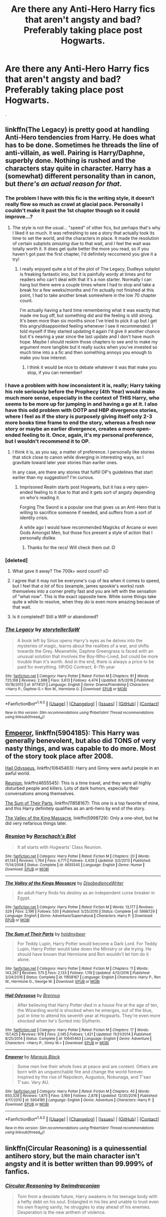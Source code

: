 #+TITLE: Are there any Anti-Hero Harry fics that aren't angsty and bad? Preferably taking place post Hogwarts.

* Are there any Anti-Hero Harry fics that aren't angsty and bad? Preferably taking place post Hogwarts.
:PROPERTIES:
:Author: EpicBeardMan
:Score: 11
:DateUnix: 1492473218.0
:DateShort: 2017-Apr-18
:FlairText: Request
:END:
.


** linkffn(The Legacy) is pretty good at handling Anti-Hero tendencies from Harry. He does what has to be done. Sometimes he threads the line of anti-villain, as well. Pairing is Harry/Daphne, superbly done. Nothing is rushed and the characters stay quite in character. Harry has a (somewhat) different personality than in canon, but /there's an actual reason for that/.
:PROPERTIES:
:Author: TACTICAL-POTATO
:Score: 3
:DateUnix: 1492474668.0
:DateShort: 2017-Apr-18
:END:

*** The problem I have with this fic is the writing style, it doesn't really flow so much as crawl at glacial pace. Personally I couldn't make it past the 1st chapter though so it could improve...?
:PROPERTIES:
:Author: Ironworkshop
:Score: 6
:DateUnix: 1492509376.0
:DateShort: 2017-Apr-18
:END:

**** The style is not the usual... "speed" of other fics, but perhaps that's why I liked it so much. It was refreshing to see a story that actually took its time to set the world, and the characters in place. It made the resolution of certain subplots /amazing/ due to that wait, and I feel the wait was totally worth it. It does get quite better the more you read, so if you haven't got past the first chapter, I'd definitely reccomend you give it a try!
:PROPERTIES:
:Author: TACTICAL-POTATO
:Score: 1
:DateUnix: 1492518616.0
:DateShort: 2017-Apr-18
:END:

***** I really enjoyed quite a lot of the plot of The Legacy, Dudleys subplot is freaking fantastic imo, but it is painfully wordy at times and for readers who can't deal with that it's a non starter. Normally I can hang but there were a couple times where I had to stop and take a break for a few weeks/months and I'm actually not finished at this point, I had to take another break somewhere in the low 70 chapter count.

I'm actually having a hard time remembering what it was exactly that made me bug off, but something did and the feeling is still strong. It's been more than six months since I've tried to pick it up but I get this angry/disappointed feeling whenever I see it recommended. I told myself if they started updating it again I'd give it another chance but it's nearing a year since the last update and I don't have much hope. Maybe I should reskim those chapters to see and to make my argument more tangible but it really sucks when you've invested so much time into a a fic and then something annoys you enough to make you lose interest.
:PROPERTIES:
:Author: MrOceanBear
:Score: 2
:DateUnix: 1492544698.0
:DateShort: 2017-Apr-19
:END:

****** I think it would be nice to debate whatever it was that make you stop, if you can remember!
:PROPERTIES:
:Author: TACTICAL-POTATO
:Score: 1
:DateUnix: 1492545273.0
:DateShort: 2017-Apr-19
:END:


*** I have a problem with how inconsistent it is, really; Harry taking his role seriously before the Prophecy (4th Year) would make much more sense, especially in the context of THIS Harry, who seems to be more up for jumping in and having a go at it. I also have this odd problem with OOTP and HBP divergence stories, where I feel as if the story is purposely giving itself only 2-3 more books time frame to end the story, whereas a fresh new story or maybe an earlier divergence, creates a more open-ended feeling to it. Once, again, it's my personal preference, but I wouldn't recommend it to OP.
:PROPERTIES:
:Score: 3
:DateUnix: 1492522659.0
:DateShort: 2017-Apr-18
:END:

**** I think it is, as you say, a matter of preference. I personally like stories that stick close to canon while diverging in interesting ways, so I gravitate toward later year stories than earlier ones.

In any case, are there any stories that fulfill OP's guidelines that start earlier than my suggestion? I'm curious.
:PROPERTIES:
:Author: TACTICAL-POTATO
:Score: 1
:DateUnix: 1492525084.0
:DateShort: 2017-Apr-18
:END:

***** Imprisoned Realm starts post Hogwarts, but it has a very open-ended feeling to it due to that and it gets sort of angsty depending on who's reading it.

Forging The Sword is a popular one that gives us an Anti-Hero that is willing to sacrifice someone if needed, and suffers from a sort of identity crisis.

A while ago I would have recommended Magicks of Arcane or even Gods Amongst Men, but those fics present a style of action that I personally dislike.
:PROPERTIES:
:Score: 2
:DateUnix: 1492526573.0
:DateShort: 2017-Apr-18
:END:

****** Thanks for the recs! Will check them out :D
:PROPERTIES:
:Author: TACTICAL-POTATO
:Score: 1
:DateUnix: 1492527231.0
:DateShort: 2017-Apr-18
:END:


*** [deleted]
:PROPERTIES:
:Score: 2
:DateUnix: 1492481725.0
:DateShort: 2017-Apr-18
:END:

**** What gave it away? The 700k+ word count? xD
:PROPERTIES:
:Author: NouvelleVoix
:Score: 4
:DateUnix: 1492487674.0
:DateShort: 2017-Apr-18
:END:


**** I agree that it may not be everyone's cup of tea when it comes to speed, but I feel that /a lot/ of fics (example, james spookie's works) rush themselves into a corner pretty fast and you are left with the sensation of "what now". This is the exact opposite here. While some things take quite a while to resolve, when they /do/ is even more amazing because of that wait.
:PROPERTIES:
:Author: TACTICAL-POTATO
:Score: 3
:DateUnix: 1492518733.0
:DateShort: 2017-Apr-18
:END:


**** Is it completed? Still a WIP or abandoned?
:PROPERTIES:
:Score: 1
:DateUnix: 1492541281.0
:DateShort: 2017-Apr-18
:END:


*** [[http://www.fanfiction.net/s/9774121/1/][*/The Legacy/*]] by [[https://www.fanfiction.net/u/5180238/storytellerSpW][/storytellerSpW/]]

#+begin_quote
  A book left by Sirius opens Harry's eyes as he delves into the mysteries of magic, learns about the realities of a war, and shifts towards the Grey. Meanwhile, Daphne Greengrass is faced with an unusual solution that involves the Boy-Who-Lived, but could be more trouble than it's worth. And in the end, there is always a price to be paid for everything. HP/DG Contract, 6-7th year
#+end_quote

^{/Site/: [[http://www.fanfiction.net/][fanfiction.net]] *|* /Category/: Harry Potter *|* /Rated/: Fiction M *|* /Chapters/: 81 *|* /Words/: 725,168 *|* /Reviews/: 2,988 *|* /Favs/: 3,613 *|* /Follows/: 4,474 *|* /Updated/: 6/5/2016 *|* /Published/: 10/18/2013 *|* /id/: 9774121 *|* /Language/: English *|* /Genre/: Drama/Friendship *|* /Characters/: <Harry P., Daphne G.> Ron W., Hermione G. *|* /Download/: [[http://www.ff2ebook.com/old/ffn-bot/index.php?id=9774121&source=ff&filetype=epub][EPUB]] or [[http://www.ff2ebook.com/old/ffn-bot/index.php?id=9774121&source=ff&filetype=mobi][MOBI]]}

--------------

*FanfictionBot*^{1.4.0} *|* [[[https://github.com/tusing/reddit-ffn-bot/wiki/Usage][Usage]]] | [[[https://github.com/tusing/reddit-ffn-bot/wiki/Changelog][Changelog]]] | [[[https://github.com/tusing/reddit-ffn-bot/issues/][Issues]]] | [[[https://github.com/tusing/reddit-ffn-bot/][GitHub]]] | [[[https://www.reddit.com/message/compose?to=tusing][Contact]]]

^{/New in this version: Slim recommendations using/ ffnbot!slim! /Thread recommendations using/ linksub(thread_id)!}
:PROPERTIES:
:Author: FanfictionBot
:Score: 1
:DateUnix: 1492474693.0
:DateShort: 2017-Apr-18
:END:


** [[https://www.fanfiction.net/s/5904185/1/Emperor][Emperor]], linkffn(5904185): This Harry was generally benevolent, but also did TONS of very nasty things, and was capable to do more. Most of the story took place after 2008.

[[https://www.fanfiction.net/s/10645463/1/Hail-Odysseus][Hail Odysseus]], linkffn(10645463): Harry and Ginny were awful people in an awful world.

[[https://www.fanfiction.net/s/4655545/1/Reunion][Reunion]], linkffn(4655545): This is a time travel, and they were all highly disturbed people and killers. Lots of dark humors, especially their conversations among themselves.

[[https://www.fanfiction.net/s/11858167/1/The-Sum-of-Their-Parts][The Sum of Their Parts]], linkffn(11858167): This one is a top favorite of mine, and this Harry definitely qualifies as an anti-hero by end of the story.

[[https://www.fanfiction.net/s/5998729/1/The-Valley-of-the-Kings-Massacre][The Valley of the King Massacre]], linkffn(5998729): Only a one-shot, but he did very nefarious things later.
:PROPERTIES:
:Author: InquisitorCOC
:Score: 4
:DateUnix: 1492526975.0
:DateShort: 2017-Apr-18
:END:

*** [[http://www.fanfiction.net/s/4655545/1/][*/Reunion/*]] by [[https://www.fanfiction.net/u/686093/Rorschach-s-Blot][/Rorschach's Blot/]]

#+begin_quote
  It all starts with Hogwarts' Class Reunion.
#+end_quote

^{/Site/: [[http://www.fanfiction.net/][fanfiction.net]] *|* /Category/: Harry Potter *|* /Rated/: Fiction M *|* /Chapters/: 20 *|* /Words/: 61,134 *|* /Reviews/: 1,764 *|* /Favs/: 4,771 *|* /Follows/: 3,426 *|* /Updated/: 3/2/2013 *|* /Published/: 11/14/2008 *|* /Status/: Complete *|* /id/: 4655545 *|* /Language/: English *|* /Genre/: Humor *|* /Download/: [[http://www.ff2ebook.com/old/ffn-bot/index.php?id=4655545&source=ff&filetype=epub][EPUB]] or [[http://www.ff2ebook.com/old/ffn-bot/index.php?id=4655545&source=ff&filetype=mobi][MOBI]]}

--------------

[[http://www.fanfiction.net/s/5998729/1/][*/The Valley of the Kings Massacre/*]] by [[https://www.fanfiction.net/u/1228238/DisobedienceWriter][/DisobedienceWriter/]]

#+begin_quote
  An adult Harry finds his destiny as an independent curse breaker in Egypt.
#+end_quote

^{/Site/: [[http://www.fanfiction.net/][fanfiction.net]] *|* /Category/: Harry Potter *|* /Rated/: Fiction M *|* /Words/: 13,177 *|* /Reviews/: 329 *|* /Favs/: 2,196 *|* /Follows/: 535 *|* /Published/: 5/25/2010 *|* /Status/: Complete *|* /id/: 5998729 *|* /Language/: English *|* /Genre/: Adventure/Supernatural *|* /Characters/: Harry P. *|* /Download/: [[http://www.ff2ebook.com/old/ffn-bot/index.php?id=5998729&source=ff&filetype=epub][EPUB]] or [[http://www.ff2ebook.com/old/ffn-bot/index.php?id=5998729&source=ff&filetype=mobi][MOBI]]}

--------------

[[http://www.fanfiction.net/s/11858167/1/][*/The Sum of Their Parts/*]] by [[https://www.fanfiction.net/u/7396284/holdmybeer][/holdmybeer/]]

#+begin_quote
  For Teddy Lupin, Harry Potter would become a Dark Lord. For Teddy Lupin, Harry Potter would take down the Ministry or die trying. He should have known that Hermione and Ron wouldn't let him do it alone.
#+end_quote

^{/Site/: [[http://www.fanfiction.net/][fanfiction.net]] *|* /Category/: Harry Potter *|* /Rated/: Fiction M *|* /Chapters/: 11 *|* /Words/: 143,267 *|* /Reviews/: 575 *|* /Favs/: 2,133 *|* /Follows/: 1,119 *|* /Updated/: 4/12/2016 *|* /Published/: 3/24/2016 *|* /Status/: Complete *|* /id/: 11858167 *|* /Language/: English *|* /Characters/: Harry P., Ron W., Hermione G., George W. *|* /Download/: [[http://www.ff2ebook.com/old/ffn-bot/index.php?id=11858167&source=ff&filetype=epub][EPUB]] or [[http://www.ff2ebook.com/old/ffn-bot/index.php?id=11858167&source=ff&filetype=mobi][MOBI]]}

--------------

[[http://www.fanfiction.net/s/10645463/1/][*/Hail Odysseus/*]] by [[https://www.fanfiction.net/u/4577618/Brennus][/Brennus/]]

#+begin_quote
  After believing that Harry Potter died in a house fire at the age of ten, the Wizarding world is shocked when he emerges, out of the blue, just in time to attend his seventh year at Hogwarts. They're even more shocked when he's Sorted into Slytherin.
#+end_quote

^{/Site/: [[http://www.fanfiction.net/][fanfiction.net]] *|* /Category/: Harry Potter *|* /Rated/: Fiction M *|* /Chapters/: 17 *|* /Words/: 157,425 *|* /Reviews/: 978 *|* /Favs/: 2,145 *|* /Follows/: 1,421 *|* /Updated/: 11/21/2014 *|* /Published/: 8/25/2014 *|* /Status/: Complete *|* /id/: 10645463 *|* /Language/: English *|* /Genre/: Adventure *|* /Characters/: <Harry P., Ginny W.> *|* /Download/: [[http://www.ff2ebook.com/old/ffn-bot/index.php?id=10645463&source=ff&filetype=epub][EPUB]] or [[http://www.ff2ebook.com/old/ffn-bot/index.php?id=10645463&source=ff&filetype=mobi][MOBI]]}

--------------

[[http://www.fanfiction.net/s/5904185/1/][*/Emperor/*]] by [[https://www.fanfiction.net/u/1227033/Marquis-Black][/Marquis Black/]]

#+begin_quote
  Some men live their whole lives at peace and are content. Others are born with an unquenchable fire and change the world forever. Inspired by the rise of Napoleon, Augustus, Nobunaga, and T'sao T'sao. Very AU.
#+end_quote

^{/Site/: [[http://www.fanfiction.net/][fanfiction.net]] *|* /Category/: Harry Potter *|* /Rated/: Fiction M *|* /Chapters/: 45 *|* /Words/: 650,328 *|* /Reviews/: 1,875 *|* /Favs/: 3,169 *|* /Follows/: 2,878 *|* /Updated/: 12/30/2016 *|* /Published/: 4/17/2010 *|* /id/: 5904185 *|* /Language/: English *|* /Genre/: Adventure *|* /Characters/: Harry P. *|* /Download/: [[http://www.ff2ebook.com/old/ffn-bot/index.php?id=5904185&source=ff&filetype=epub][EPUB]] or [[http://www.ff2ebook.com/old/ffn-bot/index.php?id=5904185&source=ff&filetype=mobi][MOBI]]}

--------------

*FanfictionBot*^{1.4.0} *|* [[[https://github.com/tusing/reddit-ffn-bot/wiki/Usage][Usage]]] | [[[https://github.com/tusing/reddit-ffn-bot/wiki/Changelog][Changelog]]] | [[[https://github.com/tusing/reddit-ffn-bot/issues/][Issues]]] | [[[https://github.com/tusing/reddit-ffn-bot/][GitHub]]] | [[[https://www.reddit.com/message/compose?to=tusing][Contact]]]

^{/New in this version: Slim recommendations using/ ffnbot!slim! /Thread recommendations using/ linksub(thread_id)!}
:PROPERTIES:
:Author: FanfictionBot
:Score: 1
:DateUnix: 1492526997.0
:DateShort: 2017-Apr-18
:END:


** linkffn(Circular Reasoning) is a quinessential antihero story, but the main character isn't angsty and it is better written than 99.999% of fanfics.
:PROPERTIES:
:Author: Dorgamund
:Score: 0
:DateUnix: 1492526423.0
:DateShort: 2017-Apr-18
:END:

*** [[http://www.fanfiction.net/s/2680093/1/][*/Circular Reasoning/*]] by [[https://www.fanfiction.net/u/513750/Swimdraconian][/Swimdraconian/]]

#+begin_quote
  Torn from a desolate future, Harry awakens in his teenage body with a hefty debt on his soul. Entangled in his lies and unable to trust even his own fraying sanity, he struggles to stay ahead of his enemies. Desperation is the new anthem of violence.
#+end_quote

^{/Site/: [[http://www.fanfiction.net/][fanfiction.net]] *|* /Category/: Harry Potter *|* /Rated/: Fiction M *|* /Chapters/: 28 *|* /Words/: 243,399 *|* /Reviews/: 1,905 *|* /Favs/: 4,839 *|* /Follows/: 5,373 *|* /Updated/: 4/16 *|* /Published/: 11/28/2005 *|* /id/: 2680093 *|* /Language/: English *|* /Genre/: Adventure/Horror *|* /Characters/: Harry P. *|* /Download/: [[http://www.ff2ebook.com/old/ffn-bot/index.php?id=2680093&source=ff&filetype=epub][EPUB]] or [[http://www.ff2ebook.com/old/ffn-bot/index.php?id=2680093&source=ff&filetype=mobi][MOBI]]}

--------------

*FanfictionBot*^{1.4.0} *|* [[[https://github.com/tusing/reddit-ffn-bot/wiki/Usage][Usage]]] | [[[https://github.com/tusing/reddit-ffn-bot/wiki/Changelog][Changelog]]] | [[[https://github.com/tusing/reddit-ffn-bot/issues/][Issues]]] | [[[https://github.com/tusing/reddit-ffn-bot/][GitHub]]] | [[[https://www.reddit.com/message/compose?to=tusing][Contact]]]

^{/New in this version: Slim recommendations using/ ffnbot!slim! /Thread recommendations using/ linksub(thread_id)!}
:PROPERTIES:
:Author: FanfictionBot
:Score: 1
:DateUnix: 1492526442.0
:DateShort: 2017-Apr-18
:END:
